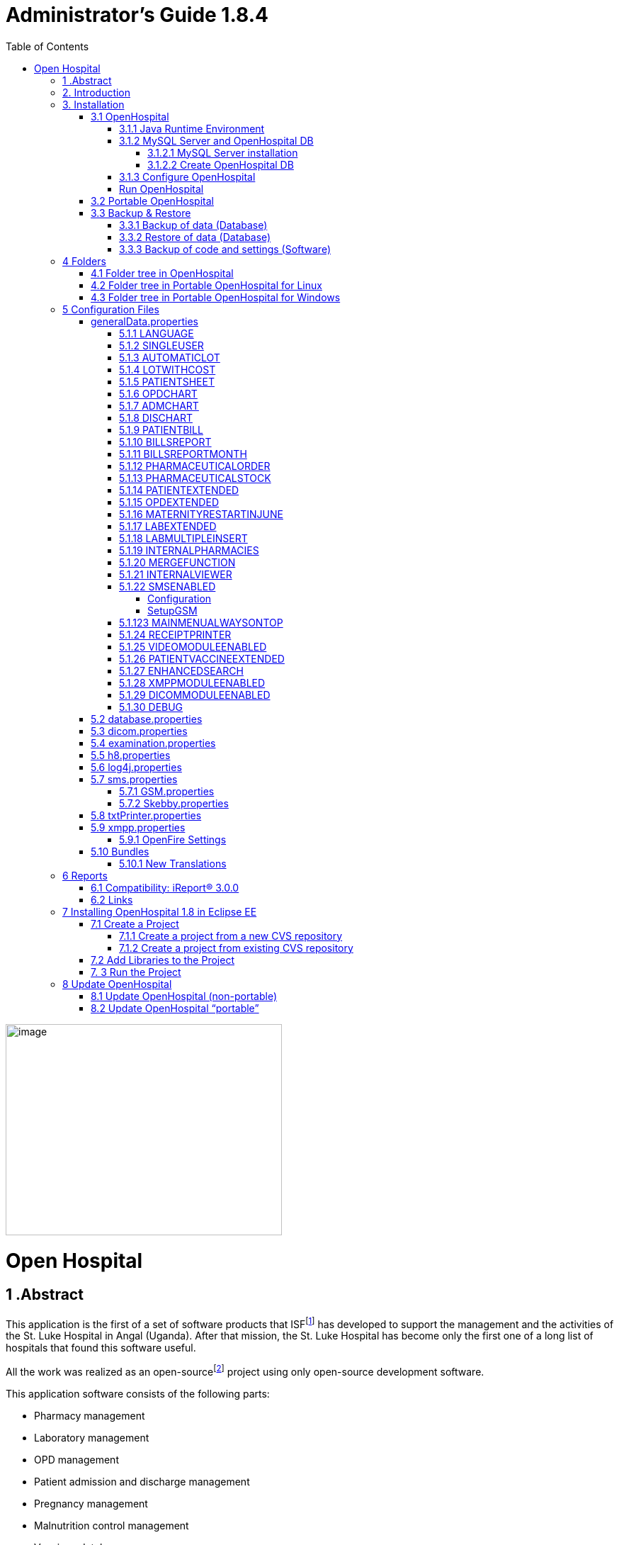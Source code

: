 
= Administrator’s Guide 1.8.4
:icons: font
:stem:
:toc: left
:toclevels: 4
:url-docs: https://asciidoctor.org/docs
:url-gem: https://rubygems.org/gems/asciidoctor


image:extracted-media/media/image1.jpeg[image,width=390,height=298]

# Open Hospital

== 1 .Abstract

This application is the first of a set of software products that ISFfootnote:[Informatici Senza Frontiere = Computer scientists without frontiers] has developed to support the management and the activities of the St. Luke Hospital in Angal (Uganda). After that mission, the St. Luke Hospital has become only the first one of a long list of hospitals that found this software useful.

All the work was realized as an open-sourcefootnote:[Open-source = software for which the original *source code* is made available to anyone free of charge.] project using only open-source development software.

This application software consists of the following parts:

* Pharmacy management
* Laboratory management
* OPD management
* Patient admission and discharge management
* Pregnancy management
* Malnutrition control management
* Vaccines database
* Patient billing support
* Therapy management
* Internal communication
* Statistics and printing

This document describes how to install the application and how to configure it in your environment, enabling and disabling functionalities as well as manage users.

The reader will not find in this manual the information he needs for the use of the application software; to have such information you should consult our _User’s Guide_, supplied with the application software.

== 2. Introduction

The aim of this program is to manage, in the simplest manner, the hospital administrative operations like registering patients and laboratory analysis, and to produce statistics for the health ministry. In the following chapters the users will find all the information they need in order to use properly the program.

== 3. Installation

=== 3.1 OpenHospital

OpenHospital is a stand-alone Java software that does not require installation. The .zip file can be copied and moved everywhere in your system, whether it is Windows or Linux.

It acts like a client application. The server part is carried out by the DBMS (Database Management System) that is, from its first version, the free and open-source MySQL.

The real part of the installation it concerns the JRE installation, the MySQL Server and the creation of the DB, which is done through the execution of a script in the folder mysql/ within the .zip file folders.

The classic installation schema in a regular wired LAN network is shown in the follow figure:

image:extracted-media/media/image3.png[image,width=642,height=243]

The Administrator/Installer tasks are hereby listed:

* Install the Java Runtime Environment 1.6 or higher (1.6 is recommended for fully compliance, and it’s the only one that supports high dpi monitors)
* Install the MySQL server on a computer that will act as the OH “server” part
* Copy the OpenHospital application on every client (it may be used on the server too)
* Configure each OpenHospital copy to point the server (using the hostname or the IP address)

For Java Runtime Environment installation refer to next chapter link:#java-runtime-environment[3.1.1 Java Runtime Environment] and to online documentation.

For MySQL installation and DB creation refer to chapter link:#mysql-server-and-openhospital-db[3.1.1 MySQL Server and OH DB] and to online documentation.

For OpenHospital installation on every client, as told, is enough to copy and extract the zip file.

For OpenHospital configuration refer to chapter link:#configuration-files[5 Configuration files].

==== 3.1.1 Java Runtime Environment

Depending on the operating system you have, there are different ways to install a Java Virtual Machine and the Java Runtime Environment.

For instance, on a Microsoft Windows® system you have to download and execute a setup file, while in Linux based systems you have to type only one command in a terminal.

*_NB:_* _OpenHospital requires a JRE 1.6 or higher to work properly. Anyway, at the time of writing this document, *only JRE 1.6 32bit* has been tested and it is fully compliant with all OpenHospital features, especially the ones hardware related (such as Webcam and SMS)._

==== 3.1.2 MySQL Server and OpenHospital DB

Depending on the operating system you have, there are several software to download to install and manage a MySQL server. In most cases it will consist to download a standard installation file of the software, with some aspects to pay attention during the installation process.

For instance, on a Microsoft Windows® system you will have MySQL Workbench® as a client, while in Linux based systems you may have MySQL Administrator and MySQL Query Browser to perform the same tasks or still MySQL Workbench on new distros.

Anyway, the best approach for installation is to use the command-line mysql client which come up with essentially the same commands and syntax for every platform.

image:extracted-media/media/image8.png[image,width=645,height=40]

===== 3.1.2.1 MySQL Server installation

For the download and installation of a MySQL Server on your server machine we invite you to refer to latest online documentation at the moment of reading this document.

Anyway, the main aspects the Administrator have to pay attention are:

* *on a Linux machine*: during the installation it will asked for a “root” password; very important to choose it carefully and to keep it safely in an installation document. If the password is not asked during installation an empty password will be automatically set for the root user.
* *on a Windows machine*: during the installation it will asked for several configuration options; the best configuration will be (it could differ a bit):

* *Custom Installation*
* Install all components except Developer ones
* Select *Detailed Configuration*
* Select *Server Machine*
* Select *Multifunctional Database*
* Set a minimum of concurrent connection as the number of clients multiplied by two
* Select *Enable TCP/IP Networking* and write down the *Port Number* in an installation document
* Select UTF8 as default charset for *Best Support For Multilingualism*
* Select *Install As Window Service*
* Select *Include Bin Directory In Windows PATH*
* Select *Modify Security Settings*, choose the *root password* and write it down in an installation document

Once the installation has been completed, we are ready for the OpenHospital DB creation. To check if the server is active and running, we can open a terminal window (command prompt) and type the following command:

*# mysql –u root -p*

*Enter password: *****

The terminal should reply with the MySQL client command line prompt:

*mysql>*

that means that we successfully connected to MySQL Server just installed with the root user and it is waiting for our commands.

image:extracted-media/media/image9.png[image,width=645,height=113]

====== 3.1.2.1.1 Networking

_On Linux systems, MySQL server must be configured to be enabled in networking; this can be achieved by changing its config file “my.cnf” and commenting out this parameter:_

image:extracted-media/media/image10.png[image,width=646,height=62]

_to_

image:extracted-media/media/image11.png[image,width=646,height=62]

====== 3.1.2.1.2 Performances

_More performance in production environment can be achieved by changing following parameters in MySQL config file “my.cnf”:_

image:extracted-media/media/image12.png[image,width=646,height=85]

_to_

image:extracted-media/media/image13.png[image,width=646,height=85]

====== 3.1.2.1.3 Table name cases ([.underline]#before to create the DB#)

_In the time the software has been developed by the community concerning less the underlying OS used by each developer. MySQL is case-sensitive on Unix platforms and case-insensitive on Microsoft ones, so some scripts working on Windows may not work on Linux._

_For this reason, if the DB have to be shared between different systems it could be advisable to change following parameter in MySQL config file “my.cnf” of each system, as in http://dev.mysql.com/doc/refman/5.0/en/identifier-case-sensitivity.html_

===== 3.1.2.2 Create OpenHospital DB

In order to create the OpenHospital database everything we need is the set of SQL script files contained in the OpenHospital ([.underline]#non-portable#) zip file in the folder mysql/.

If we specified to *Include Bin Directory In Windows PATH* during the installation process (in Linux is always true) we can run the MySQL client everywhere in our system, otherwise go back to that chapter and read the *_NB_* note in the box.

Open a terminal in the folder mysql/ (e.g.):

*C:\WINDOWS\system32> cd D:\OpenHospital_1_8_3\mysql*

*D:\OpenHospital_1_8_3\mysql>*

and run the following commands (e.g.):

*D:\OpenHospital_1_8_3\mysql> mysql –u root -p*

*Enter password: *****

Using the ‘root’ password you have chosen during the installation process. The terminal should reply with the MySQL client command line prompt:

*mysql>*

We launch the main script “create_all_en.sql” with the command:

*mysql> source create_all_en.sql*

image:extracted-media/media/image15.png[image,width=645,height=40]

image:extracted-media/media/image16.png[image,width=645,height=70]

The server starts to process the scripts and after some instants it will be ready again for new prompt. The DB has been created and we can check it with command:

*mysql> show databases;*

*+--------------------+*

*| Database |*

*+--------------------+*

*| information_schema |*

*| mysql |*

*| oh |*

*| performance_schema |*

*+--------------------+*

The script has created the structure of the DB, populated with some default data and created the “isf” user with password “isf123”.

The ‘isf’ user, different from the ‘root’ one, is the user that the OpenHospital software will use to connect to the DB and its password can be changed at any time with the command:

*mysql>SET PASSWORD FOR isf'@'%' = PASSWORD('new-password-here');*

*Query OK, 1 row affected (0.00 sec)*

*Rows matched: 1 Changed: 1 Warnings: 0*

And then:

*mysql>FLUSH PRIVILEGES;*

*Query OK, 0 rows affected (0.00 sec)*

When we are through, we exit the MySQL client command line with the command:

*mysql>quit;*

==== 3.1.3 Configure OpenHospital

OpenHospital comes with several configuration files called “properties files”. The one we need to modify in order to let OpenHospital to find its database is the _database.properties, h8.properties_ and _log4j.properties_ files, located in the “resource” folder rsc/.

We have to specify:

* the *IP address* of the machine where the MySQL Server has been installed and containing the OpenHospital database. Replace “localhost” with the IP address (e.g. 192.168.1.100)
* the “isf” user *password*, if changed from “isf123”
* the MySQL Server *Port Number*, if changed from “3306”

_*[.underline]#NB#*: These settings have to be put on every OpenHospital copy, it’s to say, on every client._

More information in chapter link:#database.properties[5.2 database.properties] and link:#log4j.properties[5.3 log4j.properties].

==== Run OpenHospital

We are ready now to run the OpenHospital software by executing the proper launcher:

* *on a Linux machine*: startup.sh
* *on a Windows machine*: startup.cmd

If everything is ok you should see the OpenHospital main splash screen:

image:extracted-media/media/image17.jpeg[Splash.jpg,width=316,height=237]

And then the main Menu:

image:extracted-media/media/image18.png[MainMenu.PNG,width=135,height=306]

You may create a shortcut (link) to the executable script on the Desktop, the Programs Menu or wherever you need by using the provided icon “oh.ico” that you find in the package.

image:extracted-media/media/image19.wmf[oh.ico,width=32,height=32]

=== 3.2 Portable OpenHospital

OpenHospital, since version 1.2.0, has been distributed in a portable format.

Since OpenHospital is a Java software, is portable by definition. With the term “portable” here we refer to the possibility to have a copy self-contained of the software that includes Java, MySQL Server and the DB, that can also be copied and run everywhere, carrying together all the inserted data.

Since JRE and MySQL are not platform-independent but comes with several version depending on the platform, we have so:

* *Portable OpenHospital for Linux* platforms (embedding Java1.6 and MySQL5 for Linux)
* *Portable OpenHospital for Windows* platforms (embedding Java1.6 and MySQL5 for Windows)

Once downloaded the needed version you may start it by launching the related script inside the package:

* *oh.sh* in the Linux version
* *autorun.bat* in the Windows version

No others configurations are needed.

image:extracted-media/media/image20.png[image,width=645,height=57]

image:extracted-media/media/image21.png[image,width=645,height=57]

=== 3.3 Backup & Restore

==== 3.3.1 Backup of data (Database)

There are several ways to Backup & Restore *data* with MySQL. We suggest to use a common MySQL client such as MySQL Workbench® (e.g.):

From https://stackoverflow.com/a/18379189:

[arabic]
. Click on Management tab at left side in Navigator Panel
. Click on Data Export Option
. Select Schema
. Select Tables
. Select required option from dropdown below the tables list as per your requirement
. Select Include Create schema checkbox
. Click on Advance option
. Select Complete insert checkbox in Inserts Panel
. Start Export

image:extracted-media/media/image22.png[image,width=642,height=461]

==== 3.3.2 Restore of data (Database)

In order to restore data with MySQL Workbench® (e.g.):

[arabic]
. Under *Server Administration* on the Home window select the server instance you want to restore database to (Create *New Server Instance* if doing it first time).
. Click on *Manage Import/Export*
. Click on *Data Import/Restore* on the left side of the screen.
. Select *Import from Self-Contained File* radio button (right side of screen)
. Select the path of .sql
. Click *Start Import* button at the right bottom corner of window.

==== 3.3.3 Backup of code and settings (Software)

Backup of the software *code and settings* is needed only if you change it from the “official versions” in order to correctly perform any future Update process (see. Update OpenHospital)

== 4 Folders

OpenHospital has an internal folder tree hereby briefly explained:

* *bin* – contains the Java *binaries* (compiled software)
* *lib* – contains the Java *libraries* needed to run the software
* *rsc* – contains the *resources* of OpenHospital, like configuration files and other stuff
* *rsc/icons* – contains the *icons* used in OpenHospital for windows and buttons
* *rsc/images* – contains the *images* used in OpenHospital
* *rpt* – contains the JasperReports® *reports* used in OpenHospital
* *rpt/PDF* – contains the reports generated by OpenHospital in PDF format
* *bundle* – contains the *language* files
* *doc* – contains *documents* like version changelogs and manuals
* *log –* contains the log files useful for debugging
* *mysql* – contains the scripts and configurations for MySQL DB
* *src* – contains the OpenHospital *source code*

These folders are organized differently depending on the version.

=== 4.1 Folder tree in OpenHospital

In OpenHospital zip file you will find the following folder tree structure in the downloaded archive, where *_<version>_* is replaced with the current OpenHospital version:

* *OpenHospital__<version>_*/
** *bin*
** *bundle*
** *doc*
** *lib*
** *mysql*
** *rpt*
** *rsc*
** startup.cmd *Launcher for Windows*
** startup.sh *Launcher for Linux*
** SetupGSM.cmd *Utility for Windows*
** SetupGSM.sh *Utility for Linux*
** oh.ico

=== 4.2 Folder tree in Portable OpenHospital for Linux

In Portable OpenHospital for Linux you will find the following folder tree structure in the downloaded archive, where *_<version>_* is replaced with the current OpenHospital version:

* *poh-linux-0.0.2-core-_<version>_*/
** etc/
** jdk1.6.0_04/
** mysql-5.0.51a-linux-i686/
** *oh-_<version>/_*
*** *bin*
*** *bundle*
*** *doc*
*** *lib*
*** *rpt*
*** *rsc*
** tmp/
** var/
** *oh.sh Launcher for Linux*
** *SetupGSM.sh Utility for Linux*

=== 4.3 Folder tree in Portable OpenHospital for Windows

In Portable OpenHospital for Windows you will find the following folder tree structure in the downloaded archive, where *_<version>_* is replaced with the current OpenHospital version:

* *poh-win32-0.0.4-core-_<version>_*/
** *openhospital__/__*
*** jvm
*** modified
*** mysql
*** *oh*
**** *bin*
**** *bundle*
**** *doc*
**** *lib*
**** *rpt*
**** *rsc*
*** tmp
*** english.bat
*** french.bat
*** german.bat
*** swahili.bat
*** italian.bat
*** spanish.bat
*** oh.ico
*** *SetupGSM.cmd Utility for Windows*
** *autorun.bat Launcher for Windows*
** autorun.inf

== 5 Configuration Files

Some behaviors of OpenHospital depend by settings set in some text files called “properties files”. OpenHospital 1.8 comes with 6 main properties files:

* *database.properties* – for OpenHospital database connection
* *dicom.properties* – for the DICOM viewer module
* *examination.properties* – contains the settings for the ‘examination’ module
* *generalData.properties* – for OpenHospital configuration options
* *h8.properties* – for OpenHospital modules that use Hibernate (like ‘examination’)
* *log4j.properties* – for the logging system
* *sms.properties* – for SMS Manager module
* *txtPrinter*– for the text printing system
* *xmpp.properties* – for the Xmpp Server

Furthermore, there are other configurations files that are not meant to be modified by the user:

* *resolutions.xml* – for store locally the information about webcams
* *version.properties* – that contains the current OpenHospital version

Every configuration file works only [.underline]#locally# and is meant to pilot [.underline]#only a single instance# of OpenHospital application.

This means that if we have many clients running OpenHospital they may run differently according to their own configuration files.

_*[.underline]#NB#*: every change to these files need an application restart in order to see the modifications applied_

In following chapters, we will see all these properties files and all their feature in details.

=== generalData.properties

OpenHospital 1.7 comes with the generalData.properties file set as follow by default:

image:extracted-media/media/image23.png[image,width=645,height=486]

Every line is composed by key (capitalized) and a value (in blue) as follow:

key = value

Furthermore, values can be:

* *Boolean*: yes | no or true | false
* *String*: usually a filename or a country code (ISO 3166-1)

In following chapters, we will see the meaning of each of them.

==== 5.1.1 LANGUAGE

The following table shows the default value and the allowed ones:

[cols=",,",options="header",]
|===
|key |default value |allowed values
|LANGUAGE |en |ar, en, it, fr, es, de, sw
|===

OpenHospital 1.8 comes with seven translations, identified by the international country code:

* en – English
* it – Italian
* fr – French
* es – Spanish
* de–German
* sw– Swahili
* ar– Arabic

You can change the language used in the application simply by editing *_generalData.properties_* and setting this key. If a not allowed value is set, the local computer language will be applied.

_*[.underline]#NB#*: An application restart is required in order to see the modification applied._

==== 5.1.2 SINGLEUSER

The following table shows the default value and the allowed ones:

[cols=",,",options="header",]
|===
|key |default value |allowed values
|SINGLEUSER |yes |yes, no
|===

OpenHospital, since its first version, allow a multi-user usage. It means that is possible to define different users, arrange them by group and set different rights in application usage; for instance, a user “receptionist” may be able to register a new patient but not to prescribe a therapy.

OpenHospital has a predefined user called “admin” that have all rights to access all functionality in the application. When SINGLEUSER is set to YES (default) the program start with this user and all the functionalities are available.

If SINGLEUSER is set to NO the following login window will appear when start the program:

image:extracted-media/media/image24.PNG[Login.PNG,width=305,height=148]

The default password for “admin” user is “admin”. By typing his password in the white field and by pressing *[.underline]##S##ubmit*, you will see the main *_Menu_* with all functionalities enabled.

Once you’re logged in as “admin” user you can define users and group (see link:#_Users_and_Groups[Users and Groups (Users)]), or just stay with only that as a simple form of data protection.

_*[.underline]#NB#*: despite this setting works only locally the users and groups defined will work for every client connected to the server; anyway, is possible to avoid login simply by acting on this parameter._

*[.underline]#Disclaimer#*: [.underline]#data security must never be left solely to application but it must be ensured by a proper network architecture and by a rigid configuration of the clients.#

==== 5.1.3 AUTOMATICLOT

The following table shows the default value and the allowed ones:

[cols=",,",options="header",]
|===
|key |default value |allowed values
|AUTOMATICLOT |no |yes, no
|===

OpenHospital, since its first version, allow an automatic management of lots in the main pharmacy. It means that is possible to work in the pharmacy without taking care about lot definitions in loading the store and just specify preparation and expiring date for each charging movement (see *6.2.2.2Insert stock movement* in the _User’s Guide_).

For discharging movement, the lot is automatically calculated according to the nearest expiring date of lots. If the quantity to discharge is higher than the quantity of the first selected lot, more than one discharging operation can be generated.

By default, AUTOMATICLOT is set to NO. Anyway, is possible to set it anytime to YES to enable it.

_*[.underline]#NB#*: An application restart is required in order to see the modification applied._

==== 5.1.4 LOTWITHCOST

The following table shows the default value and the allowed ones:

[cols=",,",options="header",]
|===
|key |default value |allowed values
|LOTWITHCOST |yes |yes, no
|===

OpenHospital, since version 1.8, allows managing the cost of medicals in the main pharmacy. (see *6.2.2.2 Insert stock charging movement* in the _User’s Guide_).

_*[.underline]#NB#*: An application restart is required in order to see the modification applied._

==== 5.1.5 PATIENTSHEET

The following table shows the default value and the allowed ones:

[cols=",,",options="header",]
|===
|key |default value |allowed values
|PATIENTSHEET |patient_clinical_sheet |any kind of .jasper file name
|===

OpenHospital, since its first version, allows to produce a report about the clinical history of a patient (see *10.9 Clinical Sheet* in the _User’s Guide_).

By default, PATIENTSHEET is set to patient_clinical_sheet that is the filename of the related report to use for the Clinical Sheet functionality. Anyway, is possible to use a different report by installing it in the report folder (see link:#_Reports[Reports]) and by changing this parameter.

_*[.underline]#NB#*: An application restart is required in order to see the modification applied._



==== 5.1.6 OPDCHART

The following table shows the default value and the allowed ones:

[cols=",,",options="header",]
|===
|key |default value |allowed values
|OPDCHART |patient_opd_chart |any kind of .jasper file name
|===

OpenHospital, since its version 1.8, allows to produce a report about the OPD chart of a patient (see *10.9 Clinical Sheet* in the _User’s Guide_).

By default, OPDCHART is set to patient_opd_chart that is the filename of the related report to use for the Clinical Sheet functionality *OPD Chart*. Anyway, is possible to use a different report by installing it in the report folder (see link:#_Reports[Reports]) and by changing this parameter.

_*[.underline]#NB#*: An application restart is required in order to see the modification applied._



==== 5.1.7 ADMCHART

The following table shows the default value and the allowed ones:

[cols=",,",options="header",]
|===
|key |default value |allowed values
|ADMCHART |patient_adm_chart |any kind of .jasper file name
|===

OpenHospital, since its version 1.8, allows to produce a report about the Admission of a patient (see *10.9 Clinical Sheet* in the _User’s Guide_).

By default, ADMCHART is set to patient_adm_chart that is the filename of the related report to use for the Clinical Sheet functionality *Admission Chart*. Anyway, is possible to use a different report by installing it in the report folder (see link:#_Reports[Reports]) and by changing this parameter.

_*[.underline]#NB#*: An application restart is required in order to see the modification applied._


==== 5.1.8 DISCHART

The following table shows the default value and the allowed ones:

[cols=",,",options="header",]
|===
|key |default value |allowed values
|DISCHART |patient_dis_chart |any kind of .jasper file name
|===

OpenHospital, since its version 1.8, allows to produce a report about the Discharge of a patient (see *10.9 Clinical Sheet* in the _User’s Guide_).

By default, DISCHART is set to patient_dis_chart that is the filename of the related report to use for the Clinical Sheet functionality *Discharge Chart*. Anyway, is possible to use a different report by installing it in the report folder (see link:#_Reports[Reports]) and by changing this parameter.

_*[.underline]#NB#*: An application restart is required in order to see the modification applied._



==== 5.1.9 PATIENTBILL

The following table shows the default value and the allowed ones:

[cols=",,",options="header",]
|===
|key |default value |allowed values
|PATIENTBILL |PatientBill |any kind of .jasper file name
|===

OpenHospital, since version 1.6.0, allows to manage patient bills and to produce an A4 format breakdown with his/her items and payments (see *8.2 Functions of Accounting* in the _User’s Guide_)

By default, PATIENTBILL is set to PatientBill that is the filename of the related report to use for the bill printing functionality. Anyway, is possible to use a different report by installing it in the report folder (see link:#_Reports[Reports]) and by changing this parameter.

_*[.underline]#NB#*: An application restart is required in order to see the modification applied._



==== 5.1.10 BILLSREPORT

The following table shows the default value and the allowed ones:

[cols=",,",options="header",]
|===
|key |default value |allowed values
|BILLSREPORT |BillsReport |any kind of .jasper file name
|===

OpenHospital, since version 1.6.0, allows to manage patient bills and to produce a report about all bills paid (or not paid) within a span of time (see *8.2 Functions of Accounting* in the _User’s Guide_)

By default, BILLSREPORT is set to BillsReport that is the filename of the related report to use for the account printing functionality. Anyway, is possible to use a different report by installing it in the report folder (see link:#_Reports[Reports]) and by changing this parameter.

_*[.underline]#NB#*: An application restart is required in order to see the modification applied._



==== 5.1.11 BILLSREPORTMONTH

The following table shows the default value and the allowed ones:

[cols=",,",options="header",]
|===
|key |default value |allowed values
|BILLSREPORTMONTH |BillsReportMonth |any kind of .jasper file name
|===

OpenHospital, since version 1.6.0, allows to manage patient bills and to produce a report about all bills paid (or not paid) monthly (see**8.2 Functions of Accounting** in the _User’s Guide_).

By default, BILLSREPORTMONTH is set to BillsReportMonth that is the filename of the related report to use for the account printing functionality. Anyway, is possible to use a different report by installing it in the report folder (see link:#_Reports[Reports]) and by changing this parameter.

_*[.underline]#NB#*: An application restart is required in order to see the modification applied._



==== 5.1.12 PHARMACEUTICALORDER

The following table shows the default value and the allowed ones:

[cols=",,",options="header",]
|===
|key |default value |allowed values
|PHARMACEUTICALORDER |PharmaceuticalOrder |any kind of .jasper file name
|===

OpenHospital, since version 1.7.0, allows to produce a report for the Pharmacy Stock critical levels, that help to know which pharmaceuticals are going to end and which ones need to be ordered (see *6.1 Pharmaceuticals* in the _User’s Guide_).

By default, PHARMACEUTICALORDER is set to PharmaceuticalOrder that is the filename of the related report to use for the pharmacy printing functionality. Anyway, is possible to use a different report by installing it in the report folder (see link:#_Reports[Reports]) and by changing this parameter.

_*[.underline]#NB#*: An application restart is required in order to see the modification applied._



==== 5.1.13 PHARMACEUTICALSTOCK

The following table shows the default value and the allowed ones:

[cols=",,",options="header",]
|===
|key |default value |allowed values
|PHARMACEUTICALSTOCK |PharmaceuticalStock |any kind of .jasper file name
|===

OpenHospital, since version 1.7.0, allows to produce a report for the Pharmacy Stock Status, that help to know which pharmaceuticals are currently stored (see *6.1 Pharmaceuticals* in the _User’s Guide_).

By default, PHARMACEUTICALSTOCK is set to PharmaceuticalStock that is the filename of the related report to use for the pharmacy printing functionality. Anyway, is possible to use a different report by installing it in the report folder (see link:#_Reports[Reports]) and by changing this parameter.

_*[.underline]#NB#*: An application restart is required in order to see the modification applied._



==== 5.1.14 PATIENTEXTENDED

The following table shows the default value and the allowed ones:

[cols=",,",options="header",]
|===
|key |default value |allowed values
|PATIENTEXTENDED |yes |yes, no
|===

OpenHospital, since version 1.3.1, allows register patient with a big set of information. This set of information are meant to “extend” the ones collected since version 1.2.1 (see *10.4Insert a new Patient Extended* in the _User’s Guide_).

By default, PATIENTEXTENDED is set to yes. Anyway, is possible to set it to no in order to reduce the amount of data to be collected and so reduce the workload for the staff involved in data entry.

_*[.underline]#NB#*: An application restart is required in order to see the modification applied._




==== 5.1.15 OPDEXTENDED

The following table shows the default value and the allowed ones:

[cols=",,",options="header",]
|===
|key |default value |allowed values
|OPDEXTENDED |yes |yes, no
|===

OpenHospital, since version 1.3.1, allows to link every OPD visit to a registered patient in order to have a comprehensive clinical history. For each visit the user will be asked to select a registered patient or to register a new one, so from that moment the visit will be attached to his/her history (see *5.3 OPD Extended* and *10.9 Clinical Sheet* in the _User’s Guide_).

By default, OPDEXTENDED is set to yes. Anyway, is possible to set it to no in order to reduce the amount of data to be collected (only age and sex, no patient registration) and so reduce the workload for the staff involved in data entry.

_*[.underline]#NB#*: An application restart is required in order to see the modification applied._



==== 5.1.16 MATERNITYRESTARTINJUNE

The following table shows the default value and the allowed ones:

[cols=",,",options="header",]
|===
|key |default value |allowed values
|MATERNITYRESTARTINJUNE |no |yes, no
|===

OpenHospital, since version 1.3.1, allows to change the way the admissions in Maternity ward are counted within the year; in OpenHospital the first admission of the year for every ward has progressive number 1 (one) and it increments itself automatically up to the end of the year; in some facilities this is partially true and the progressive numbering starts from June only for the Maternity ward. With this option we obtain exactly this behavior.

By default, MATERNITYRESTARTINJUNE is set to no.

_*[.underline]#NB#*: An application restart is required in order to see the modification applied._



==== 5.1.17 LABEXTENDED

The following table shows the default value and the allowed ones:

[cols=",,",options="header",]
|===
|key |default value |allowed values
|LABEXTENDED |yes |yes, no
|===

OpenHospital, since version 1.4.1, allows to force every laboratory exam to be linked to a registered patient, in order to have a comprehensive clinical history. For each exam the user will be asked to select a registered patient so from that moment the exam will be attached to his/her history (see *7.3.2 New Laboratory Exam* in the _User’s Guide_).

By default, LABEXTENDED is set to yes. Anyway, is possible to set it to no in order to reduce the amount of data to be collected (only name, age and sex, no patient registration) and so reduce the workload for the staff involved in data entry.

_*[.underline]#NB#*: An application restart is required in order to see the modification applied._


==== 5.1.18 LABMULTIPLEINSERT

The following table shows the default value and the allowed ones:

[cols=",,",options="header",]
|===
|key |default value |allowed values
|LABMULTIPLEINSERT |yes |yes, no
|===

OpenHospital, since version 1.4.1, allows to insert multiple laboratory tests per patient at a time in order to avoid the repetitive operation of selecting a patient or writing his/her name; the LABEXTENDED option must be set to yes too (see *7.3.3 Laboratory Multiple Insert* in the _User’s Guide_).

By default, LABMULTIPLEINSERT is set to yes, but if LABEXTENDED is set to no it will be just ignored.

_*[.underline]#NB#*: An application restart is required in order to see the modification applied._



==== 5.1.19 INTERNALPHARMACIES

The following table shows the default value and the allowed ones:

[cols=",,",options="header",]
|===
|key |default value |allowed values
|INTERNALPHARMACIES |yes |yes, no
|===

OpenHospital, since version 1.4.1, allows to register all giving to patients within a ward. Activating this option, the Pharmaceutical Stock Ward functionality will be available in the application (see *6.3 Pharmaceuticals Stock Ward* in the _User’s Guide_)

By default, INTERNALPHARMACIES is set to yes.

_*[.underline]#NB#*: An application restart is required in order to see the modification applied._



==== 5.1.20 MERGEFUNCTION

The following table shows the default value and the allowed ones:

[cols=",,",options="header",]
|===
|key |default value |allowed values
|MERGEFUNCTION |no |yes, no
|===

OpenHospital, since version 1.4.1, allows to merge two patient’s history in only one. This is particularly useful in case of double registration that have collected different information during the time. Activating this option, the Merge functionality will be available in the Admission/Patient module (see *10.11 Merge function* in the _User’s Guide_).

By default, MERGEFUNCTION is set to no.

_*[.underline]#NB#*: An application restart is required in order to see the modification applied._



==== 5.1.21 INTERNALVIEWER

The following table shows the default value and the allowed ones:

[cols=",,",options="header",]
|===
|key |default value |allowed values
|INTERNALVIEWER |yes a|
yes,

any executable filename in the path or with absolute path

|===

OpenHospital, since version 1.4.1, allows to use a different PDF reader for generated reports. If this parameter is set to yes, the Jasper PDF Viewer will be used (see *11.2 Report Launcher* in the _User’s Guide_). If we want to use an external PDF viewer, we may put its executable filename but we must be sure that it is available in the desktop environment.

*Example in Windows:*

INTERNALVIEWER=AcroRd32.exe

INTERNALVIEWER= C:\\Program Files (x86)\\Adobe\\Reader 10.0\\Reader\\AcroRd32.exe

_*[.underline]#NB#*: Please note the double file & folder separator “_\\_”._

*Example in Linux:*

INTERNALVIEWER=evince

By default, INTERNALVIEWER is set to yes.

_*[.underline]#NB#*: An application restart is required in order to see the modification applied._



==== 5.1.22 SMSENABLED

The following table shows the default value and the allowed ones:

[cols=",,",options="header",]
|===
|key |default value |allowed values
|SMSENABLED |no |yes, no
|===

OpenHospital, since version 1.5, allows to set this parameter that will be used to set some information ready for SMS notification to the patients. Enabling or disabling this option will only affect the possibility to set or not a therapy as notifiable (see *10.10.7 Notify & SMS* in the _User’s Guide_)

By default, SMSENABLED is set to no.

===== Configuration

In order to setup a GSM device, you must set as GSM mode in the related sms.properties file (see link:#sms.properties[sms.properties]) and then set up the related GSM.properties file (see link:#gsm.properties[GSM.properties]).

The settings in the GSM.properties file should work with the majority of GSM devices (like phones, smartphones, usb modems, etc…) and only the PORT parameter should be changed accordingly with the SERIAL port used by your system to address the device once plugged in the system.

If you’re sure the PORT is correct but still OpenHospital is not communicating with the device (we suggest to switch to DEBUG log level – or lower - during this setup – see link:#_log4j.properties_1[log4j.properties]) you might use the SetupGSM utility in your OpenHospital root folder (see link:#folders[Folders])

===== SetupGSM

In order to use the SetupGSM utility just follow these instructions:

[arabic]
. plug your device in your system and be sure the system recognizes it, load a proper driver for it and assign a serial port (COM)
. Launch the utility: the utility will scan all plugged devices and will try to recognize the modem (or phone) within them
. If the device is recognized as modem you will be prompted for a confirm message as the follow  

image:extracted-media/media/image25.png[image,width=293,height=120]

. If the name of the device is the one meant to be used with the system then just click “yes”, otherwise click “no” and the scan will continue
. Once you click “yes” the GSM.properties file will be automatically modified by the utility



==== 5.1.123 MAINMENUALWAYSONTOP

The following table shows the default value and the allowed ones:

[cols=",,",options="header",]
|===
|key |default value |allowed values
|MAINMENUALWAYSONTOP |no |yes, no
|===

OpenHospital, since version 1.5, allows to keep the main menu always on top so it cannot be overlapped by other windows.

By default, MAINMENUALWAYSONTOP is set to no.

_*[.underline]#NB#*: An application restart is required in order to see the modification applied._



==== 5.1.24 RECEIPTPRINTER

The following table shows the default value and the allowed ones:

[cols=",,",options="header",]
|===
|key |default value |allowed values
|RECEIPTPRINTER |no |yes, no
|===

OpenHospital, since version 1.5, allows to drive text or ZPL printers with aim of printing simple receipts in Accounting module (see *8.2.1.10 Print receipt* function in _User’s Guide_). Once this option has been activated, some parameters have to be set in *txtPrinter.properties file* in order to adjust the output with the printer connected to the system (see link:#txtprinter.properties[txtPrinter.properties] in this document).

By default, RECEIPTPRINTER is set to no.

_*[.underline]#NB#*: The text printer must be set as default printer._

_*[.underline]#NB#*: An application restart is required in order to see the modification applied._




==== 5.1.25 VIDEOMODULEENABLED

The following table shows the default value and the allowed ones:

[cols=",,",options="header",]
|===
|key |default value |allowed values
|VIDEOMODULEENABLED |no |yes, no
|===

OpenHospital, since version 1.5, allows to drive any webcam with the aim of shooting patients’ passports in Admission/Patient module (see *10.4.3 Patient Photo* function in _User’s Guide_). Once this option has been activated the related button *New Photo* in *New Patient Extended* window will be available to start and use the webcam.

By default, VIDEOMODULEENABLED is set to no.

_*[.underline]#NB#*: An application restart is required in order to see the modification applied._



==== 5.1.26 PATIENTVACCINEEXTENDED

The following table shows the default value and the allowed ones:

[cols=",,",options="header",]
|===
|key |default value |allowed values
|PATIENTVACCINEEXTENDED |yes |yes, no
|===

OpenHospital, since version 1.6, allows to register vaccines given to patients (see *9 Vaccines* in the User’s Guide). This option allows to toggle the patient’s full name in the *_Patient vaccines browsing_* window.

By default, PATIENTVACCINEEXTENDED is set to yes.

_*[.underline]#NB#*: An application restart is required in order to see the modification applied._



==== 5.1.27 ENHANCEDSEARCH

The following table shows the default value and the allowed ones:

[cols=",,",options="header",]
|===
|key |default value |allowed values
|ENHANCEDSEARCH |no |yes, no
|===

OpenHospital, since version 1.6, allows to optimize memory usage when the number of registered patients becomes huge (see *10.2.2 Search patient Enhanced* in the User’s Guide). With the enhanced search only, the patient matching a search criterion will be loaded in the memory, otherwise all patients registered in the system will be loaded in the *_Patients browser_* window.

By default, ENHANCEDSEARCH is set to no. Anyway, is possible to toggle this option anytime to reduce the amount of memory needed by the computer or the server.

_*[.underline]#NB#*: An application restart is required in order to see the modification applied._



==== 5.1.28 XMPPMODULEENABLED

The following table shows the default value and the allowed ones:

[cols=",,",options="header",]
|===
|key |default value |allowed values
|XMPPMODULEENABLED |no |yes, no
|===

OpenHospital, since version 1.7, embeds a new technology that allow users logged in the application to chat and share information related to the hospital activities (see *13 Communication* in the User’s Guide); the SINGLEUSER option must be set to no too. If this option is active, OpenHospital will look for an XMPP Server at startup time. The *xmpp.properties* will be used to point the server that must be installed on the computer or on the OH Server by the System Administrator (see link:#xmpp.properties[xmpp.properties] in this document).

By default, XMPPMODULEENABLED is set to no, but if SINGLEUSER is set to yes it will be just ignored.

_*[.underline]#NB#*: An application restart is required in order to see the modification applied._



==== 5.1.29 DICOMMODULEENABLED

The following table shows the default value and the allowed ones:

[cols=",,",options="header",]
|===
|key |default value |allowed values
|DICOMMODULEENABLED |no |yes, no
|===

OpenHospital, since version 1.8, embeds a new feature that allows to attach DICOM files to patient’s clinical sheet. When this option is enabled, a button *DICOM* appears in the patient Clinical sheet module.

By default, DICOMMODULEENABLED is set to no.

_*[.underline]#NB#*: An application restart is required in order to see the modification applied._



==== 5.1.30 DEBUG

The following table shows the default value and the allowed ones:

[cols=",,",options="header",]
|===
|key |default value |allowed values
|DEBUG |no |yes, no
|===

OpenHospital, since version 1.7, allows to run itself in debug mode that could be useful to understand what is happening behind the user graphical interface. At the moment this option will affect only the video module, that means that in place of the normal *New Patient Extended* window (see *10.4.3 Patient Photo* function in _User’s Guide_), it will open the new special window showed below:

image:extracted-media/media/image26.png[New Patient Extended_photo_debug.PNG,width=645,height=535]

From this window is possible to have more information about webcams connected to the system and try different resolutions in order to find the best one or more information about a problem.

Once produced a photo, OpenHospital will remember the last setting used in the future.

By default, DEBUG is set to no.

_*[.underline]#NB#*: An application restart is required in order to see the modification applied._



=== 5.2 database.properties

OpenHospital 1.7 and above comes with the database.properties file set as follow by default:

image:extracted-media/media/image27.PNG[image,width=646,height=124]

First two parameters are not meant to be modified by the User, neither by the Administrator:

* *jdbc.drivers*: the java library used to connect to a MySQL Server
* *jdbc.url*: the address to point a MySQL Server
* Then we have five parameters which may need to be set according to your network settings instead:
* *jdbc.server*: the IP address of the server where the MySQL Server is installed; localhost means the same computer where this file is located; others values can be: +
_127.0.0.1_ – loopback network +
_192.168.0.100_ – an example of private IP address (LAN) +
_217.147.110.117_ – an example of public IP address (WAN)
* *jdbc.db*: the name of the OpenHospital database
* *jdbc.username*: the MySQL user allowed to connect and operate on the database
* *jdbc.password*: the user password
* *jdbc.port*: the TCP port where the MySQL Server is listening; by default, this port is 3306 but can be changed if needed; anyway, must reflect the MySQL Server settings

The full address for the db will then result as:

jdbc:mysql://localhost/oh

_*[.underline]#NB#*: An application restart is required in order to see the modification applied. +
NB: Same settings have to be applied in log4.properties (since OpenHospital 1.7.0) and h8.properties (since OpenHospital 1.8.0); see_ log4j.properties _and_ h8.properties _chapters in this manual._

=== 5.3 dicom.properties

OpenHospital 1.8 and above comes with the dicom.properties file set as follow by default:

image:extracted-media/media/image28.png[image,width=646,height=65]

* *dicom.manager.impl*: the java class that implement org.isf.dicom.manager.DicomManagerIntf and that will manage the DICOM persistence operation. This property can take two values
* org.isf.dicom.HybernateDicomManager : The dicom File is stored in the database
* org.isf.dicom.FileSystemDicomManager : The dicom file is stored in the file system
* *dicom.storage.filesystem:* is the value of the first parameter is org.isf.dicom.FileSystemDicomManager, this property tell OpenHospital about the path where the DICOM files will be stored.

=== 5.4 examination.properties

OpenHospital 1.8 comes with the examination.properties file used in the examination module. The file is set as follow by default:

image:extracted-media/media/image29.png[image,width=646,height=423]

* *LIST_SIZE*: the maximum number of examinations that can be view in the history. Must be less than or equal to 10.
* *HEIGHT_UNIT:* the Height unit
* *HEIGHT_MIN:* the height minimum value, use to initialize the height slider in the *_Examination_* window.
* *HEIGHT_MAX:* the height maximum value, use to initialize the height slider in the *_Examination_* window.
* *HEIGHT_INIT:* the height initial value.
* *WEIGHT_UNIT:* the Weight unit
* *WEIGHT _MIN:* the Weight minimum value, use to initialize the Weight slider in the *_Examination_* window.
* *WEIGHT _MAX:* the Weight maximum value, use to initialize the Weight slider in the *_Examination_* window.
* *WEIGHT _INIT:* the Weight initial value.
* *WEIGHT _STEP:* the step used when moving the weight slider
* *AP_UNIT:* the Arterial pressure unit
* *AP _MIN:* the Arterial pressure minimum value
* *AP _MAX:* the Arterial pressure maximum value
* *HR_UNIT:* the Heart rate unit
* *HR _MIN:* the Heart rate minimum value
* *HR _MAX:* the Heart rate maximum value
* *HR _INIT:* the Heart rate initial value
* *TEMP_UNIT:* the temperature unit
* *TEMP _INIT:* the temperature initial value
* *TEMP _MIN:* the temperature minimum value
* *TEMP _MAX:* the temperature maximum value
* *TEMP _STEP:* the temperature step used when moving the slider
* *SAT _INIT:* the saturation initial value
* *SAT _MIN:* the saturation minimum value
* *SAT _MAX:* the saturation maximum value
* *SAT _STEP:* the saturation step used when moving the slider
* [#_log4j.properties_1 .anchor]##

=== 5.5 h8.properties

OpenHospital 1.8.0 and above comes with the h8.properties file set as follow by default:

image:extracted-media/media/image30.png[image,width=645,height=190]

This file is not meant to be modified by the User.

Nevertheless the hibernet.connection parameters must be set properly, according with database.properties (see link:#database.properties[5.2 database.properties]), by editing the following lines (in *red* the most important parameters):

image:extracted-media/media/image31.png[image,width=645,height=68]

_*[.underline]#NB#*: An application restart is required in order to see the modification applied._

=== 5.6 log4j.properties

OpenHospital 1.7 and above comes with the log4j.properties file set as follow by default:

image:extracted-media/media/image32.png[image,width=646,height=626]

This file is not meant to be modified by the User.

Once the system is up and running, the log level can be reduced from "DEBUG" to "INFO", so the size of the log files and the tables are significantly reduced:

image:extracted-media/media/image33.png[image,width=645,height=17]

On the contrary, in case of malfunctions of the application, the log level can be increased to "TRACE", in this way will be shown more details on the operation of the application:

image:extracted-media/media/image34.png[image,width=645,height=17]

You can even enable the log DB, by adding the respective *appender* if needed:

image:extracted-media/media/image35.png[image,width=645,height=17]

You can also decide to log only in the standard output (the console window) with:

image:extracted-media/media/image36.png[image,width=645,height=17]

The DB appender configuration must be set properly, according with database.properties (see link:#database.properties[5.2 database.properties]), by editing the following lines (in *red* the most important parameters):

image:extracted-media/media/image37.png[image,width=645,height=84]

_*[.underline]#NB#*: An application restart is required in order to see the modification applied._

=== 5.7 sms.properties

OpenHospital 1.8 comes with the sms.properties file set as follow by default:

image:extracted-media/media/image38.png[image,width=629,height=193]

* *MODE*: the SMS sender mode. Can take two values:
** *GSM*: need a GSM modem connected to a COM port. The administrator should configure the SMSGateway/GSM.properties file to set the suitable PORT
** *HTTP*: need a HTTP API provider.
* *GATEWAY:* HTTP gateway to use. Required when the MODE is set to GSM.
* *TIMEOUT:* timeout for the HTTP request. Required when MODE is set to HTTP.
* *LOOP:* Delay used by the sender to fetch new SMS operations to proceed. The value is in second.
* *ICC:* the International Country Code that need to be added to the phone numbers that require it.

==== 5.7.1 GSM.properties

OpenHospital 1.8 comes with the GSM.properties file set as follow by default:

image:extracted-media/media/image39.png[image,width=629,height=161]

Only the PORT property needs to be modified.

* *PORT:* COM port where the modem is connected.

==== 5.7.2 Skebby.properties

OpenHospital 1.8 comes with the Skebby.properties file set as follow by default:

image:extracted-media/media/image40.png[image,width=629,height=112]

This serve for the implementation of the Skebby HTTP API for sending SMS.

* *URL:* Url of the Skebby http API.
* *USR:* the username needs for the authentication on the Skebby server
* *PWD:* password for the authentication on the Skebby server
* *TYPE:* SMS type, require by Skebby. You can just leave the default value.
* *SENDER_NUMBER:* Sender number.
* *SENDER_STRING:* Sender string, that will replace the sender number in the phone of the recipient.

===  5.8 txtPrinter.properties

OpenHospital 1.7 and above comes with the txtPrinter.properties file set as follow by default:

image:extracted-media/media/image41.png[image,width=645,height=153]

This file will be used only if the RECEIPTPRINTER flag is enabled (see link:#receiptprinter[5.1.20 RECEIPTPRINTER] in this document)

This file has seven parameters, hereby explained:

* *USE_DEFAULT_PRINTER*: if it is set to yes OpenHospital will use the default printer, otherwise it will show the system printing dialog so it’s possible to change printer at every print attempt:


image:extracted-media/media/image42.png[image,width=291,height=245]


* *PRINT_AS_PAID*: it will affect the behavior when a Bill is set to PAID in the Accounting module (see *8.2.1.10 Print receipt* function in _User’s Guide_). +
 +
If it is set to yes OpenHospital will try to print a receipt just after a Bill is set as PAID +
** +
**A confirmation window will appear:

image:extracted-media/media/image43.png[Accountin_print_as_paid.PNG,width=268,height=118]

Otherwise you must do it after, by press *[.underline]##E##dit Bill* button on the already closed (“C”) bill

* *PRINT_WITHOUT_ASK*: if set to yes OpenHospital will try to print the receipt without confirmation window
* *MODE*: the MODE can take three values:
** *TXT*: we are specifying that the bill will be printed as pure text (no graphics)
** *PDF*: we are specifying that the bill will be printed as PDF
** *ZPL*: we are specifying that the text printer connected to the system works with ZPL language (an EPL evolution for Zebra Label Printer)
* *ZPL_FONT_TYPE*: a 0 (zero) value stands for standard character; you may change this value with “A”, “B”, “C”, etc... according with the device datasheet, in order to obtain a better look
* *ZPL_FONT_SIZE*: an integer value to adjust the character size in order to obtain a better look

The best way to set these parameters according with your device is to set them one by one and check the different results until you reach the best fit.

_*[.underline]#NB#*: An application restart is required in order to see the modification applied._

=== 5.9 xmpp.properties

OpenHospital 1.7 and above comes with the xmpp.properties file set as follow by default:

image:extracted-media/media/image44.png[image,width=646,height=48]

This file will be used only if the XMPPMODULEENABLED flag is enabled (see link:#xmppmoduleenabled[5.1.24 XMPPMODULEENABLED] in this document)

In order to use the Communication module (see *13 Communication* in the _User’s Guide_) you must install an XMPP Server separately on the OH Server, let’s say side by side with MySQL Server.

The most common XMPP Server is the free and open-source project Ignite Openfire® (http://www.igniterealtime.org/projects/openfire/) available for Linux, Windows and Mac.

Once the XMPP Server is installed, active and running we may set the two parameters in the xmpp.properties file as follow:

* *DOMAIN* – the IP address of the XMPP server (it could be the same of MySQL Server)
* *PORT* – 5222 or another if set differently

_*[.underline]#NB#*: An application restart is required in order to see the modification applied._

==== 5.9.1 OpenFire Settings

The XMPP module needs some knowledge about XMPP protocol and how an XMPP server works.

Every time you log in OH, it will create an OpenFire user with same username&password (even if passwords are saved differently in OH and OpenFire DB). For this reason, OH "admin" user will be in conflict with OpenFire one, so you will not be able to log in as admin and to chat.

_*[.underline]#NB#*: If you need admin user to chat with other users you may consider to create another "superuser" in OH under the "admin" group._

In order to allow users to see each other and communicate via XMPP protocol, they must belong to the same OpenFire "group" and have the other users in their own "_roster_" (you can find "group" and "roster" deep explanation in online docs).

Please follow these settings:

[arabic]
. Install OpenFire server (better if from zip file) on a writable path in your OS
. Set in both OpenFire and xmpp.properties an IP address rather than the FQDN (e.g. 127.0.0.1)
. Set OpenFire to use Embedded DB
. Create a group "OH" in OpenFire server and enable the "Contact List (Roster) Sharing"
. Add new users automatically created from OH to the "OH" group
. You may consider to use OpenFire plugin for automatically add new users to a group (e.g. registration plugin http://www.igniterealtime.org/projects/openfire/plugins/registration.jar)

=== 5.10 Bundles

Bundles are the language (or translation) files provided with OpenHospital. As told in link:#language[5.1.1 LANGUAGE] chapter, OpenHospital 1.7 comes with different available languages in folder bundles/ within the package file:

*language_XY.properties*

where XY is an international country code.

Since they are property files, every language file is made by hundreds of key = value couple too.

Special characters are coded in the UNICODE coding system with 4 bytes, like:

U+00E1 = \u00E1 = á

U+00E8 = \u00E8 = è

U+00F6 = \u00F6 = ö

…

==== 5.10.1 New Translations

In order to create a new translation or to fix some labels in the OpenHospital is enough to create a copy of the English one, rename it with the new country code in place of the “XY” in the filename, and start translating with a simple text editor.

For instance, if you want to create an Arab translation, you may create a new bundle from the English one:

*language_en.propertieslanguage_ar.properties*

Then you can edit the Arab file and set the LANGUAGE parameter to *ar* to start testing your translation.[#_Users_and_Groups .anchor]##

== 6 Reports

Reports in OpenHospital are produced with JasperReports® technology that allow to design a report in a WYSIWYG (What You See Is What You Get) way, connect it to a datasource (DB), test it, modify it and then compile it to use it in the application software.

OpenHospital reports are all contained in reports rpt/ folder (see link:#folders[Folders] in this document). Each report consists of two files:

* a .*jrxml* file: JasperReport XML file, that can be modified with a proper editor
* a .*jasper* file: Jasper file, that is the compiled version that can be run in OpenHospital; this file is produced on the jrxml base
* some reports could have also one or more *.properties* file that works for the localization, it means that the report has been translated to appear in more languages (default is English)

The Jasper editor to create and modify Jasper reports is iReport®, a free and open-source software.

With iReport® is possible to edit OpenHospital reports and re-compile them in order to be used in OpenHospital application.

=== 6.1 Compatibility: iReport® 3.0.0

In order to have compliant and fully-working reports for OpenHospital we suggest to use iReport® version 3.0.0 (Classic).

=== 6.2 Links

JasperReports® - http://www.jaspersoft.com/

iReport® - http://community.jaspersoft.com/project/ireport-designer

iReport® 3.0.0 (Classic) - http://sourceforge.net/projects/ireport/files/iReport%20(classic)/

== 7 Installing OpenHospital 1.8 in Eclipse EE

image:extracted-media/media/image45.png[image,width=645,height=88]

Assuming Eclipse EE, MySQL and the Java Virtual Machine (JVM) have already been installed on the computer, this chapter will focus on the installation of the 1.8 version on Eclipse J2EE (or Eclipse EE) environment (for never versions procedures are the same). +
The Eclipse version used in this chapter is the Luna EE 4.4.2, downloadable from http://www.eclipse.org/downloads/packages/eclipse-ide-java-ee-developers/lunasr2.

The installation of OH comprises of three main steps:

[arabic]
. Checkout the project from CVS
. Add libraries to the project
. Run project

=== 7.1 Create a Project

image:extracted-media/media/image45.png[image,width=645,height=88]

==== 7.1.1 Create a project from a new CVS repository

[upperalpha]
. Select File -> New -> Other from Eclipse’s menu. Select CVS -> CVS Repository Location from the “New” window. Click on “Next” button to show the “Add CVS repository” window. +
 +
image:extracted-media/media/image46.png[image,width=606,height=379]

[upperalpha, start=2]
. Fill the “Host” field with http://openhospital.cvs.sourceforge.net[[.underline]#openhospital.cvs.sourceforge.net#] and the “Repository path” field with ”/cvsroot/openhospital”. Select “pserver” as connection type and “anonymous” as user, then click on “Next” button. +
 +
image:extracted-media/media/image47.png[image,width=604,height=377]

[upperalpha, start=3]
. A “Confirm Open Perspective” window is shown. Click “Yes” to confirm “CVS Repository Exploring” as CVS’s perspective. +
 +
image:extracted-media/media/image48.jpeg[image,width=604,height=250]
. As this window shows, the CVS has been installed. Click “Window” on the Eclipse menu, then choose Show View -> Other, then select CVS -> CVS Repositories from the “Show View” window to see the CVSs installed on Eclipse. Chapter 7.1.2 explains how to complete project creation. +
 +
image:extracted-media/media/image49.png[image,width=604,height=177]

==== 7.1.2 Create a project from existing CVS repository

[upperalpha]
. Select File -> New -> Other from Eclipse’s menu. Select CVS -> Projects CVS from the “New” window, then click on “Next” button. +
 +
image:extracted-media/media/image50.png[image,width=604,height=377]
. Select “Use existing repository location”, choose “/cvsroot/openhospital” and click “Next”. +
 +
image:extracted-media/media/image51.png[image,width=604,height=377]
. Choose “Use an existing module…”. Select “angal” from the list below, then click “Next”. +
 +
image:extracted-media/media/image52.png[image,width=604,height=377]
. A “Check Out As” window is shown. Select radio button “Check out as a project in the workspace” and fill the “Project Name” field with the project’s name. Eclipse allows the user to assign the name of the projects. Any project can be checked out more than once, assigning each time a different name. On this example, the project is named “angal”. Check the “Checkout subfolders” button and then click “Next”. +
 +
image:extracted-media/media/image53.png[image,width=604,height=377]
. Eclipse shows the default workspace folder. To work on a different folder, uncheck “Use default workspace location”, and choose the desired path, either typing it on the “Location” field or clicking “Browse” to select the folder. Once the workspace has been chosen, click “Next”. +
 +
image:extracted-media/media/image54.jpeg[image,width=299,height=339]
. Click on “Refresh Tags” to update “Branch” and “Version” tags. Click on the triangle near “Version” to expand the tag, choose the oh_1_8_0 version and close the window by clicking on “Finish”. This will checkout (download) the related version. +
 +
image:extracted-media/media/image55.png[image,width=604,height=377]
. Now the project files will be synced with the CVS. A slider shows the progression, and once the synchronization is complete, the files will be loaded in the “angal” project. To visualize projects on Eclipse, select Window -> Show View -> Project Explorer from the main menu. +
 +
image:extracted-media/media/image56.jpeg[image,width=604,height=273]

=== 7.2 Add Libraries to the Project

[upperalpha]
. A red “X” is shown on “angal” project because the JVM has not already been linked to the project. Right-click on project’s name and select “Properties” from the pop-up menu.image:extracted-media/media/image57.png[image,width=642,height=401]

[upperalpha, start=2]
. The “Properties for angal” window is shown. Select “Java build path” from the list on the left side. Four tabs - “Source”, “Projects”, “Libraries”, “Order and Export” - are shown on the top of the window. Select “Libraries” tab, then click “Add Library”.

[upperalpha, start=3]
. A new “Add Library” window opens. Select “JRE System Library” and click “Next”. +
 +
image:extracted-media/media/image58.png[image,width=604,height=377]

[upperalpha, start=4]
. If JRE 1.6 or higher is already installed on the computer, “Workspace default JRE” can be selected, otherwise choose either “Execution environment” or “Alternate JRE” and select the JRE version from the drop-down menu. Click “Finish” to close the window. The library is added to the .jar files and the class folders in the build path. +
 +
image:extracted-media/media/image59.png[image,width=604,height=377]

[upperalpha, start=5]
. Click “OK” on the “Properties” window to close it. The “X” disappears from the project as the JVM has been linked to. It may be replaced with a yellow warning triangle with an exclamation mark on it. Warnings won’t influence on current project execution.
. In order to launch the project, you need also to add as “Class Folder” the folder “bundle” and “rpt” that will be requested at runtime

Before running the project, an update with the existing CVS might be required. Right click on project’s name, then select Team -> Synchronize with Repository. +
 +
_*NB:* Since version 1.8.3, the code is available on GIT over the SourceForge website at this link:_

https://sourceforge.net/p/openhospital/openhospital/ci/master/tree/[_ηττπσ://σουρχεφοργε.νετ/π/οπενηοσπιταλ/οπενηοσπιταλ/χι/μαστερ/τρεε/_]

_Please use EGit (Eclipse Plugin for Git) in order to clone the code on your Eclipse)_



[upperalpha, start=7]
. image:extracted-media/media/image60.png[image,width=604,height=377]
. Click “Yes” on the “Confirm Open Perspective” window to allow the perspective sync the project. +
 +
image:extracted-media/media/image61.png[image,width=604,height=245]

=== 7. 3 Run the Project

[.underline]#Before to run the project, the DB must be created as explained in chapter 3.1.2# [.underline]####MySQL Server and OpenHospital DB

[upperalpha]
. OH’s advanced features require “native” libraries, with the same language of the computer’s operative system. Right-click on project’s name, then select Run As -> Run Configurations. +
 +
image:extracted-media/media/image62.PNG[image,width=604,height=377]

[upperalpha, start=2]
. A “Run Configurations” window opens. Choose Java Application -> <application’s name> - Menu (1) on this example. Select the “Main” tab, write “angal” on the “Project” field and check if the “Main class” is org.isf.menu.gui.Menu.
. Select the “Arguments” tab and fill the “VM arguments” path typing: +
-Dsun.java2d.dpiaware=false -Djava.library.path=lib\native\<OS name> +
 +
OS name can be “Mac_OS_X”, “Solaris”, “Linux”, “Win64” (for 64-bit Windows) or “Windows” (for 32-bit Windows) according with the folders schema you find in the related folder “native”. Click on “Run” to close the window and run the application. +
image:extracted-media/media/image63.PNG[image,width=604,height=337]

[upperalpha, start=6]
. Now that the run configuration settings have been selected, OH can be launched by just clicking on the “Run” button (shown below by an arrow). +
 +
image:extracted-media/media/image64.png[image,width=604,height=145] +
image:extracted-media/media/image65.png[image,width=604,height=377]
. Because of default settings, OH’s first run will not show the login window. The system is set in “single user” mode as default. Proof is the “SINGLEUSER=yes” string on the third row of the generalData.properties file. This is way different in the real world, where OH must be accessible to the administrator and logged users only. Click on the triangle near to the project’s name, do the same on the “rsc” subfolder and then double-click on the generalData.properties file. +
 +
image:extracted-media/media/image66.png[image,width=604,height=273]
. Replace “yes” with “no” on the “SINGLEUSER” row. Press CTRL+S (or Command+S on Mac) to save the change.
. After the splash window, a “login” window opens. Click on the drop-down menu to choose the role. To access as administrator, select “admin” and type the password. Default is “admin”. The administrator has the right to register users as guests. Guests have to choose “guest” from the drop-down menu and then type their password. +
 +
image:extracted-media/media/image67.png[image,width=604,height=377] +
 +
If the password is not correct, an error message is shown, asking the user to try again.
. In order to better understand the processes underneath the software you may also enable the “Standard Output” in log4j.properties as explained in chapter link:#log4j.properties[log4j.properties].

== 8 Update OpenHospital

=== 8.1 Update OpenHospital (non-portable)

_*[.underline]#NB#*: Following instructions only applies between “official releases” downloaded from SourceForge website._

New releases, as well as this Manual and User Manual, are regularly released on SourceForge platform at the link: +
https://sourceforge.net/projects/openhospital/files/

There are two type of releases:

[arabic]
. Major Releases: the first or second number changes (e.g. **1.**7.3 -> **1.**8.0)
. Minor Releases: only the third number changes (e.g. **1.8.**1 -> **1.8.**2)

*Minor Releases*:

Changes are in the CHANGELOG file

Minor Releases (if not otherwise specified) don’t need changes to the DB, so you can replace you working copy on each client with the new one and connect it to the same DB (see database.properties, log4j.properties and h8.properties).

Only pay attention to keep files that have been changed, especially configuration settings (see Configuration Files). The most common way is to backup your working copy and re-apply those settings in the new one (see Backup of code and settings (Software)).

*Major Releases*:

Changes are in the CHANGELOG file

Major Releases includes always changes to the DB, and these changes are given by the different scripts included in the mysql folder (e.g.):

[cols=",",options="header",]
|===
|*OpenHospital_1_7_3.zip* |*OpenHospital_1_8_0.zip*
|*OpenHospital_1_7_3/mysql/* |*OpenHospital_1_8_0/mysql/*
a|
…

step_30_help_manual.sql

step_31_alter_tables_innodb.sql

step_32_convert_birthdate_to_date.sql

step_33_grants_on_patientfolder.sql

a|
…

step_30_help_manual.sql

step_31_alter_tables_innodb.sql

step_32_convert_birthdate_to_date.sql

step_33_grants_on_patientfolder.sql

*step_34_slim_opd_table.sql*

*step_35_doctors_log.sql*

*step_36_patientexamination_and_rollback_step23.sql*

*step_37_suppliers_table.sql*

*step_38_dicom.sql*

*step_39_patientfolder_submenu.sql*

*step_40_sms_module.sql*

*step_41_common_bundles.sql*

*step_42_procedure_accounting.sql*

*step_43_no_payments_fix.sql*

*step_44_lot_cost.sql*

*step_45_new_pharmacy_alter_table.sql*

*step_46_patients_birthdate.sql*

*step_47_ipd_out_disease.sql*

*step_48_male_female_wards.sql*

*step_49_encrypt_passwords.sql*

*step_50_medical_ward_permissions.sql*

*step_51_rectify_medical_ward.sql*

*step_52_therapy_model_changes.sql*

*step_53_sms_module_extension.sql*

*step_54_enable_sms_on_visits.sql*

|===

So, the update process will be as follow:

[arabic]
. Close the program if still running
. Backup you current DB for safety (see Backup & Restore)
. Open a terminal in the folder mysql/ (e.g.):
+
*C:\WINDOWS\system32> cd D:\OpenHospital_1_8_0\mysql*
+
*D:\OpenHospital_1_8_0\mysql> +
*
. and run the following commands (e.g.):
+
*D:\OpenHospital_1_8_3\mysql> mysql –u root -p*
+
*Enter password: **** +
*
. Using the ‘root’ password you have chosen during the installation process. The terminal should reply with the MySQL client command line prompt:
+
*mysql> +
*
. We launch one by one all the scripts which differs from previous version command:
+
*mysql> source step_34_slim_opd_table.sql*
+
*mysql> source step_35_doctors_log.sql*
+
*mysql> source step_36_patientexamination_and_rollback_step23.sql*
+
*mysql> source step_37_suppliers_table.sql*
+
*mysql> source step_38_dicom.sql*
+
*mysql> source step_39_patientfolder_submenu.sql*
+
*... +
*
. Take notes if any error message occurs and report to: +
https://sourceforge.net/p/openhospital/support-requests/
. If everything is done OK, replace you working copy on each client with the new one and connect it to the same DB (see database.properties, log4j.properties and h8.properties). Only pay attention to keep files that have been changed, especially configuration settings (see Configuration Files). The most common way is to backup your working copy and re-apply those settings in the new one (see Backup of code and settings (Software)).
. Start the program and check from log files (OpenHospita_1_8_0/logs) the new version running and no error messages.

=== 8.2 Update OpenHospital “portable”

_*NB*: OpenHospital portable is not meant to be used in production environment so, if you want to update a portable version in order to keep the previous data, we strongly suggest to switch to a fully installation as follow:_

[arabic]
. MySQL Server installation
. Start OpenHospital portable and while running (port 3307):
[loweralpha]
.. Backup of data (Database)
. Close OpenHospital portable
. Restore of data (Database)
. Change settings to point to the new database (see database.properties, h8.properties and log4j.properties)

In order to update the OpenHospital “portable” version without perform a full installation, please contact us at: info@informaticisenzafrontiere.org

Specifing:

* Brief history of your installation and use of OpenHospital
* OpenHospital version used and version you need
* Country and language used
* The https://goo.gl/forms/rXgcYTWpAyp9Eyqw1[OpenHospital Assessment online-form] filled.
